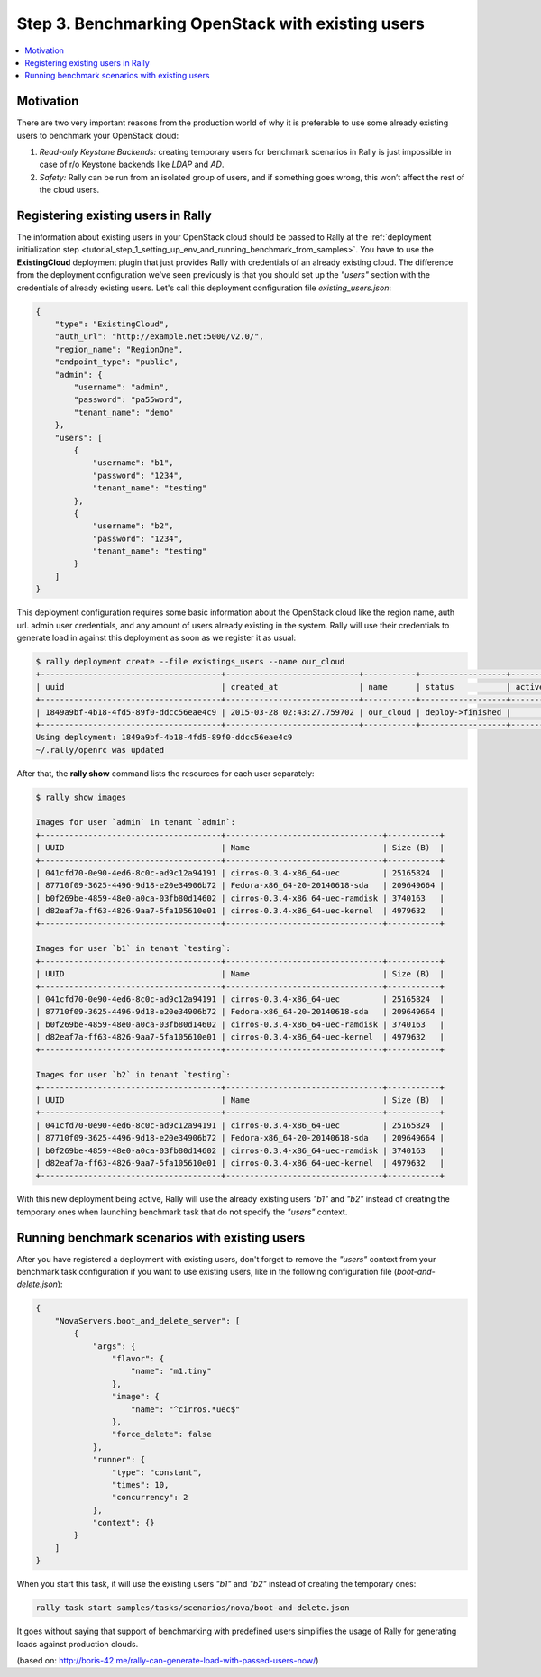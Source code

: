 ..
      Copyright 2015 Mirantis Inc. All Rights Reserved.

      Licensed under the Apache License, Version 2.0 (the "License"); you may
      not use this file except in compliance with the License. You may obtain
      a copy of the License at

          http://www.apache.org/licenses/LICENSE-2.0

      Unless required by applicable law or agreed to in writing, software
      distributed under the License is distributed on an "AS IS" BASIS, WITHOUT
      WARRANTIES OR CONDITIONS OF ANY KIND, either express or implied. See the
      License for the specific language governing permissions and limitations
      under the License.

.. _tutorial_step_3_benchmarking_with_existing_users:

Step 3. Benchmarking OpenStack with existing users
==================================================

.. contents::
   :local:

Motivation
----------

There are two very important reasons from the production world of why it is preferable to use some already existing users to benchmark your OpenStack cloud:

1. *Read-only Keystone Backends:* creating temporary users for benchmark scenarios in Rally is just impossible in case of r/o Keystone backends like *LDAP* and *AD*.

2. *Safety:* Rally can be run from an isolated group of users, and if something goes wrong, this won’t affect the rest of the cloud users.


Registering existing users in Rally
-----------------------------------

The information about existing users in your OpenStack cloud should be passed to Rally at the :ref:`deployment initialization step <tutorial_step_1_setting_up_env_and_running_benchmark_from_samples>`. You have to use the **ExistingCloud** deployment plugin that just provides Rally with credentials of an already existing cloud. The difference from the deployment configuration we've seen previously is that you should set up the *"users"* section with the credentials of already existing users. Let's call this deployment configuration file *existing_users.json*:

.. code-block:: json

    {
        "type": "ExistingCloud",
        "auth_url": "http://example.net:5000/v2.0/",
        "region_name": "RegionOne",
        "endpoint_type": "public",
        "admin": {
            "username": "admin",
            "password": "pa55word",
            "tenant_name": "demo"
        },
        "users": [
            {
                "username": "b1",
                "password": "1234",
                "tenant_name": "testing"
            },
            {
                "username": "b2",
                "password": "1234",
                "tenant_name": "testing"
            }
        ]
    }

This deployment configuration requires some basic information about the OpenStack cloud like the region name, auth url. admin user credentials, and any amount of users already existing in the system. Rally will use their credentials to generate load in against this deployment as soon as we register it as usual:

.. code-block:: console

    $ rally deployment create --file existings_users --name our_cloud
    +--------------------------------------+----------------------------+-----------+------------------+--------+
    | uuid                                 | created_at                 | name      | status           | active |
    +--------------------------------------+----------------------------+-----------+------------------+--------+
    | 1849a9bf-4b18-4fd5-89f0-ddcc56eae4c9 | 2015-03-28 02:43:27.759702 | our_cloud | deploy->finished |        |
    +--------------------------------------+----------------------------+-----------+------------------+--------+
    Using deployment: 1849a9bf-4b18-4fd5-89f0-ddcc56eae4c9
    ~/.rally/openrc was updated


After that, the **rally show** command lists the resources for each user separately:

.. code-block:: console

    $ rally show images

    Images for user `admin` in tenant `admin`:
    +--------------------------------------+---------------------------------+-----------+
    | UUID                                 | Name                            | Size (B)  |
    +--------------------------------------+---------------------------------+-----------+
    | 041cfd70-0e90-4ed6-8c0c-ad9c12a94191 | cirros-0.3.4-x86_64-uec         | 25165824  |
    | 87710f09-3625-4496-9d18-e20e34906b72 | Fedora-x86_64-20-20140618-sda   | 209649664 |
    | b0f269be-4859-48e0-a0ca-03fb80d14602 | cirros-0.3.4-x86_64-uec-ramdisk | 3740163   |
    | d82eaf7a-ff63-4826-9aa7-5fa105610e01 | cirros-0.3.4-x86_64-uec-kernel  | 4979632   |
    +--------------------------------------+---------------------------------+-----------+

    Images for user `b1` in tenant `testing`:
    +--------------------------------------+---------------------------------+-----------+
    | UUID                                 | Name                            | Size (B)  |
    +--------------------------------------+---------------------------------+-----------+
    | 041cfd70-0e90-4ed6-8c0c-ad9c12a94191 | cirros-0.3.4-x86_64-uec         | 25165824  |
    | 87710f09-3625-4496-9d18-e20e34906b72 | Fedora-x86_64-20-20140618-sda   | 209649664 |
    | b0f269be-4859-48e0-a0ca-03fb80d14602 | cirros-0.3.4-x86_64-uec-ramdisk | 3740163   |
    | d82eaf7a-ff63-4826-9aa7-5fa105610e01 | cirros-0.3.4-x86_64-uec-kernel  | 4979632   |
    +--------------------------------------+---------------------------------+-----------+

    Images for user `b2` in tenant `testing`:
    +--------------------------------------+---------------------------------+-----------+
    | UUID                                 | Name                            | Size (B)  |
    +--------------------------------------+---------------------------------+-----------+
    | 041cfd70-0e90-4ed6-8c0c-ad9c12a94191 | cirros-0.3.4-x86_64-uec         | 25165824  |
    | 87710f09-3625-4496-9d18-e20e34906b72 | Fedora-x86_64-20-20140618-sda   | 209649664 |
    | b0f269be-4859-48e0-a0ca-03fb80d14602 | cirros-0.3.4-x86_64-uec-ramdisk | 3740163   |
    | d82eaf7a-ff63-4826-9aa7-5fa105610e01 | cirros-0.3.4-x86_64-uec-kernel  | 4979632   |
    +--------------------------------------+---------------------------------+-----------+

With this new deployment being active, Rally will use the already existing users *"b1"* and *"b2"* instead of creating the temporary ones when launching benchmark task that do not specify the *"users"* context.


Running benchmark scenarios with existing users
-----------------------------------------------

After you have registered a deployment with existing users, don't forget to remove the *"users"* context from your benchmark task configuration if you want to use existing users, like in the following configuration file (*boot-and-delete.json*):


.. code-block:: json

    {
        "NovaServers.boot_and_delete_server": [
            {
                "args": {
                    "flavor": {
                        "name": "m1.tiny"
                    },
                    "image": {
                        "name": "^cirros.*uec$"
                    },
                    "force_delete": false
                },
                "runner": {
                    "type": "constant",
                    "times": 10,
                    "concurrency": 2
                },
                "context": {}
            }
        ]
    }

When you start this task, it will use the existing users *"b1"* and *"b2"* instead of creating the temporary ones:

.. code-block:: bash

    rally task start samples/tasks/scenarios/nova/boot-and-delete.json

It goes without saying that support of benchmarking with predefined users simplifies the usage of Rally for generating loads against production clouds.


(based on: http://boris-42.me/rally-can-generate-load-with-passed-users-now/)
